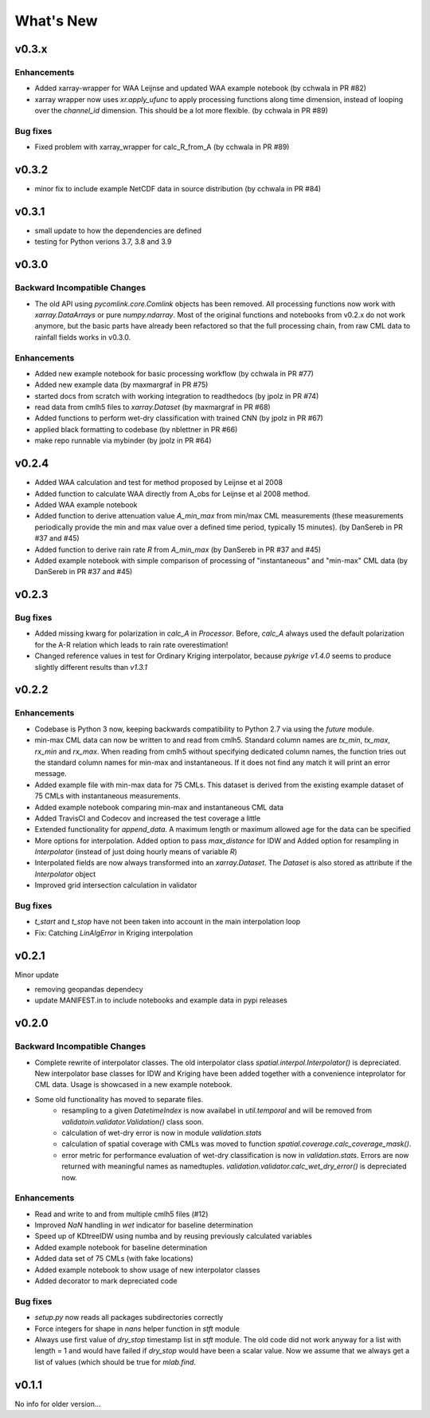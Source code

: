 **********************
What's New
**********************

v0.3.x
------

Enhancements
~~~~~~~~~~~~
* Added xarray-wrapper for WAA Leijnse and updated WAA example notebook (by cchwala
  in PR #82)
* xarray wrapper now uses `xr.apply_ufunc` to apply processing functions along time
  dimension, instead of looping over the `channel_id` dimension. This should be a lot
  more flexible. (by cchwala in PR #89)

Bug fixes
~~~~~~~~~
* Fixed problem with xarray_wrapper for calc_R_from_A (by cchwala in PR #89)

v0.3.2
------

* minor fix to include example NetCDF data in source distribution (by cchwala in PR #84)


v0.3.1
------

* small update to how the dependencies are defined
* testing for Python verions 3.7, 3.8 and 3.9


v0.3.0
------

Backward Incompatible Changes
~~~~~~~~~~~~~~~~~~~~~~~~~~~~~

* The old API using `pycomlink.core.Comlink` objects has been removed. All processing
  functions now work with `xarray.DataArrays` or pure `numpy.ndarray`. Most of the
  original functions and notebooks from v0.2.x do not work anymore, but the basic parts
  have already been refactored so that the full processing chain, from raw CML data
  to rainfall fields works in v0.3.0.

Enhancements
~~~~~~~~~~~~

* Added new example notebook for basic processing workflow (by cchwala in PR #77)

* Added new example data (by maxmargraf in PR #75)

* started docs from scratch with working integration to readthedocs (by jpolz in PR #74)

* read data from cmlh5 files to `xarray.Dataset` (by maxmargraf in PR #68)

* Added functions to perform wet-dry classification with trained CNN (by jpolz in PR #67)

* applied black formatting to codebase (by nblettner in PR #66)

* make repo runnable via mybinder (by jpolz in PR #64)


v0.2.4
------

* Added WAA calculation and test for method proposed by Leijnse et al 2008

* Added function to calculate WAA directly from A_obs for Leijnse et al 2008
  method.

* Added WAA example notebook

* Added function to derive attenuation value `A_min_max` from min/max CML
  measurements (these measurements periodically provide the min and max
  value over a defined time period, typically 15 minutes).
  (by DanSereb in PR #37 and #45)

* Added function to derive rain rate `R` from `A_min_max`
  (by DanSereb in PR #37 and #45)

* Added example notebook with simple comparison of processing of
  "instantaneous" and "min-max" CML data  (by DanSereb in PR #37 and #45)


v0.2.3
------

Bug fixes
~~~~~~~~~

* Added missing kwarg for polarization in `calc_A` in `Processor`. Before,
  `calc_A` always used the default polarization for the A-R relation which
  leads to rain rate overestimation!

* Changed reference values in test for Ordinary Kriging interpolator, because
  `pykrige v1.4.0` seems to produce slightly different results than `v1.3.1`

v0.2.2
------

Enhancements
~~~~~~~~~~~~

* Codebase is Python 3 now, keeping backwards compatibility to Python 2.7
  via using the `future` module.

* min-max CML data can now be written to and read from cmlh5. Standard column
  names are `tx_min`, `tx_max`, `rx_min` and `rx_max`. When reading from cmlh5
  without specifying dedicated column names, the function tries out the
  standard column names for min-max and instantaneous. If it does not find any
  match it will print an error message.

* Added example file with min-max data for 75 CMLs. This dataset is derived
  from the existing example dataset of 75 CMLs with instantaneous measurements.

* Added example notebook comparing min-max and instantaneous CML data

* Added TravisCI and Codecov and increased the test coverage a little

* Extended functionality for `append_data`. A maximum length or maximum
  allowed age for the data can be specified

* More options for interpolation. Added option to pass `max_distance`
  for IDW and Added option for resampling in `Interpolator`
  (instead of just doing hourly means of variable `R`)

* Interpolated fields are now always transformed into an `xarray.Dataset`.
  The `Dataset` is also stored as attribute if the `Interpolator` object

* Improved grid intersection calculation in validator

Bug fixes
~~~~~~~~~

* `t_start` and `t_stop` have not been taken into account
  in the main interpolation loop

* Fix: Catching `LinAlgError` in Kriging interpolation


v0.2.1
------

Minor update

* removing geopandas dependecy
* update MANIFEST.in to include notebooks and example data in pypi releases


v0.2.0
------

Backward Incompatible Changes
~~~~~~~~~~~~~~~~~~~~~~~~~~~~~

* Complete rewrite of interpolator classes. The old interpolator class
  `spatial.interpol.Interpolator()` is depreciated. New interpolator base classes
  for IDW and Kriging have been added together with a convenience inteprolator
  for CML data. Usage is showcased in a new example notebook.

* Some old functionality has moved to separate files.
    * resampling to a given `DatetimeIndex` is now availabel in `util.temporal`
      and will be removed from `validatoin.validator.Validation()` class soon.
    * calculation of wet-dry error is now in module `validation.stats`
    * calculation of spatial coverage with CMLs was moved to function
      `spatial.coverage.calc_coverage_mask()`.
    * error metric for performance evaluation of wet-dry classification is now
      in `validation.stats`. Errors are now returned with meaningful names as
      namedtuples. `validation.validator.calc_wet_dry_error()` is depreciated now.

Enhancements
~~~~~~~~~~~~

* Read and write to and from multiple cmlh5 files (#12)

* Improved `NaN` handling in `wet` indicator for baseline determination

* Speed up of KDtreeIDW using numba and by reusing
  previously calculated variables

* Added example notebook for baseline determination

* Added data set of 75 CMLs (with fake locations)

* Added example notebook to show usage of new interpolator classes

* Added decorator to mark depreciated code

Bug fixes
~~~~~~~~~

* `setup.py` now reads all packages subdirectories correctly

* Force integers for shape in `nans` helper function in `stft` module

* Always use first value of `dry_stop` timestamp list in `stft` module.
  The old code did not work anyway for a list with length = 1 and would
  have failed if `dry_stop` would have been a scalar value. Now we
  assume that we always get a list of values (which should be true for
  `mlab.find`.


v0.1.1
------

No info for older version...
